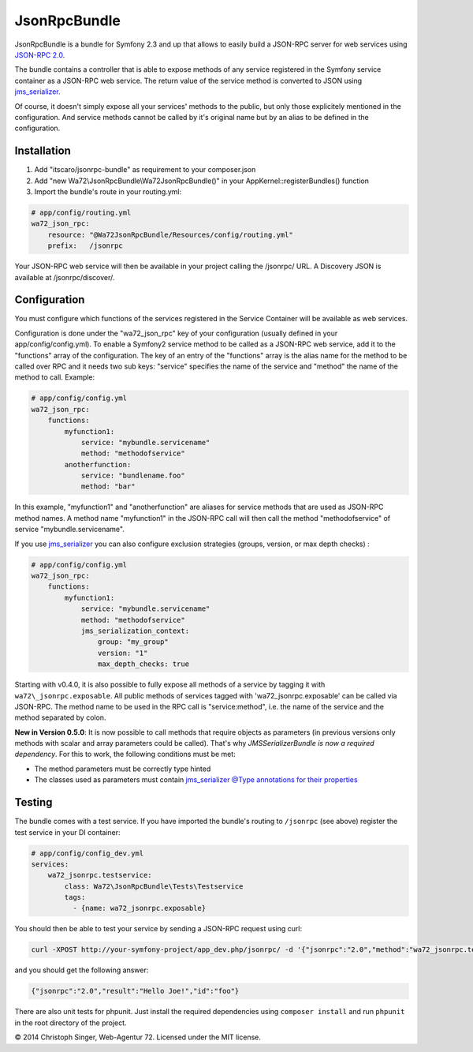 JsonRpcBundle
=============

JsonRpcBundle is a bundle for Symfony 2.3 and up that allows to easily build a JSON-RPC server for web services using `JSON-RPC 2.0`_.

The bundle contains a controller that is able to expose methods of any service registered in the Symfony service container as a JSON-RPC web service. The return value of the service method is converted to JSON using `jms\_serializer`_.

Of course, it doesn't simply expose all your services' methods to the public, but only those explicitely mentioned in the configuration. And service methods cannot be called by it's original name but by an alias to be defined in the configuration.


Installation
------------

1. Add "itscaro/jsonrpc-bundle" as requirement to your composer.json

2. Add "new Wa72\\JsonRpcBundle\\Wa72JsonRpcBundle()" in your AppKernel::registerBundles() function

3. Import the bundle's route in your routing.yml:

.. code-block:: yaml

    # app/config/routing.yml
    wa72_json_rpc:
        resource: "@Wa72JsonRpcBundle/Resources/config/routing.yml"
        prefix:   /jsonrpc

Your JSON-RPC web service will then be available in your project calling the /jsonrpc/ URL.
A Discovery JSON is available at /jsonrpc/discover/.

Configuration
-------------

You must configure which functions of the services registered in the Service Container will be available as web services.

Configuration is done under the "wa72\_json\_rpc" key of your configuration (usually defined in your app/config/config.yml).
To enable a Symfony2 service method to be called as a JSON-RPC web service, add it to the "functions" array of the configuration.
The key of an entry of the "functions" array is the alias name for the method to be called over RPC and it needs two sub keys:
"service" specifies the name of the service and "method" the name of the method to call. Example:

.. code-block:: yaml

    # app/config/config.yml
    wa72_json_rpc:
        functions:
            myfunction1:
                service: "mybundle.servicename"
                method: "methodofservice"
            anotherfunction:
                service: "bundlename.foo"
                method: "bar"

In this example, "myfunction1" and "anotherfunction" are aliases for service methods that are used as JSON-RPC method names.
A method name "myfunction1" in the JSON-RPC call will then call the method "methodofservice" of service "mybundle.servicename".

If you use `jms\_serializer`_ you can also configure exclusion strategies (groups, version, or max depth checks) :

.. code-block:: yaml

    # app/config/config.yml
    wa72_json_rpc:
        functions:
            myfunction1:
                service: "mybundle.servicename"
                method: "methodofservice"
                jms_serialization_context:
                    group: "my_group"
                    version: "1"
                    max_depth_checks: true

Starting with v0.4.0, it is also possible to fully expose all methods of a service by tagging it with ``wa72\_jsonrpc.exposable``.
All public methods of services tagged with 'wa72\_jsonrpc.exposable' can be called via JSON-RPC. The method name
to be used in the RPC call is "service\:method", i.e. the name of the service and the method separated by colon.

**New in Version 0.5.0**: It is now possible to call methods that require objects as parameters (in previous versions
only methods with scalar and array parameters could be called).
That's why *JMSSerializerBundle is now a required dependency*.
For this to work, the following conditions must be met:

- The method parameters must be correctly type hinted
- The classes used as parameters must contain `jms\_serializer @Type annotations for their properties <http://jmsyst.com/libs/serializer/master/reference/annotations#type>`_

Testing
-------

The bundle comes with a test service. If you have imported the bundle's routing to ``/jsonrpc`` (see above)
register the test service in your DI container:

.. code-block:: yaml

    # app/config/config_dev.yml
    services:
        wa72_jsonrpc.testservice:
            class: Wa72\JsonRpcBundle\Tests\Testservice
            tags:
              - {name: wa72_jsonrpc.exposable}

You should then be able to test your service by sending a JSON-RPC request using curl:

.. code-block:: bash

    curl -XPOST http://your-symfony-project/app_dev.php/jsonrpc/ -d '{"jsonrpc":"2.0","method":"wa72_jsonrpc.testservice:hello","id":"foo","params":{"name":"Joe"}}'

and you should get the following answer:

.. code-block:: json

    {"jsonrpc":"2.0","result":"Hello Joe!","id":"foo"}

There are also unit tests for phpunit. Just install the required dependencies using ``composer install`` and run
``phpunit`` in the root directory of the project.

© 2014 Christoph Singer, Web-Agentur 72. Licensed under the MIT license.


.. _`JSON-RPC 2.0`: http://www.jsonrpc.org/specification
.. _`jms\_serializer`: https://github.com/schmittjoh/JMSSerializerBundle

